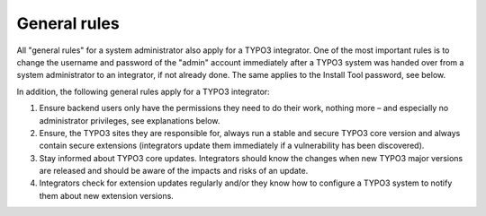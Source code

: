 ﻿

.. ==================================================
.. FOR YOUR INFORMATION
.. --------------------------------------------------
.. -*- coding: utf-8 -*- with BOM.

.. ==================================================
.. DEFINE SOME TEXTROLES
.. --------------------------------------------------
.. role::   underline
.. role::   typoscript(code)
.. role::   ts(typoscript)
   :class:  typoscript
.. role::   php(code)


General rules
^^^^^^^^^^^^^

All "general rules" for a system administrator also apply for a TYPO3
integrator. One of the most important rules is to change the username
and password of the "admin" account immediately after a TYPO3 system
was handed over from a system administrator to an integrator, if not
already done. The same applies to the Install Tool password, see
below.

In addition, the following general rules apply for a TYPO3 integrator:

#. Ensure backend users only have the permissions they need to do their
   work, nothing more – and especially no administrator privileges, see
   explanations below.

#. Ensure, the TYPO3 sites they are responsible for, always run a stable
   and secure TYPO3 core version and always contain secure extensions
   (integrators update them immediately if a vulnerability has been
   discovered).

#. Stay informed about TYPO3 core updates. Integrators should know the
   changes when new TYPO3 major versions are released and should be aware
   of the impacts and risks of an update.

#. Integrators check for extension updates regularly and/or they know how
   to configure a TYPO3 system to notify them about new extension
   versions.


